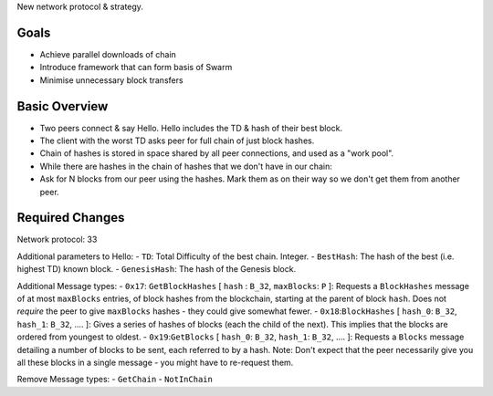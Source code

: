 New network protocol & strategy.

Goals
~~~~~

-  Achieve parallel downloads of chain
-  Introduce framework that can form basis of Swarm
-  Minimise unnecessary block transfers

Basic Overview
~~~~~~~~~~~~~~

-  Two peers connect & say Hello. Hello includes the TD & hash of their
   best block.
-  The client with the worst TD asks peer for full chain of just block
   hashes.
-  Chain of hashes is stored in space shared by all peer connections,
   and used as a "work pool".
-  While there are hashes in the chain of hashes that we don't have in
   our chain:
-  Ask for N blocks from our peer using the hashes. Mark them as on
   their way so we don't get them from another peer.

Required Changes
~~~~~~~~~~~~~~~~

Network protocol: 33

Additional parameters to Hello: - ``TD``: Total Difficulty of the best
chain. Integer. - ``BestHash``: The hash of the best (i.e. highest TD)
known block. - ``GenesisHash``: The hash of the Genesis block.

Additional Message types: - ``0x17``: ``GetBlockHashes`` [ ``hash`` :
``B_32``, ``maxBlocks``: ``P`` ]: Requests a ``BlockHashes`` message of
at most ``maxBlocks`` entries, of block hashes from the blockchain,
starting at the parent of block ``hash``. Does not *require* the peer to
give ``maxBlocks`` hashes - they could give somewhat fewer. -
``0x18``:``BlockHashes`` [ ``hash_0``: ``B_32``, ``hash_1``: ``B_32``,
.... ]: Gives a series of hashes of blocks (each the child of the next).
This implies that the blocks are ordered from youngest to oldest. -
``0x19``:``GetBlocks`` [ ``hash_0``: ``B_32``, ``hash_1``: ``B_32``,
.... ]: Requests a ``Blocks`` message detailing a number of blocks to be
sent, each referred to by a hash. Note: Don't expect that the peer
necessarily give you all these blocks in a single message - you might
have to re-request them.

Remove Message types: - ``GetChain`` - ``NotInChain``
